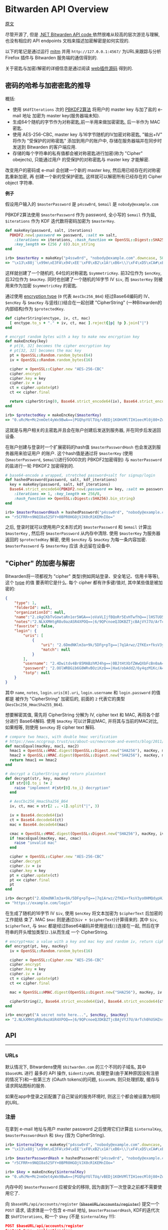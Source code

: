 * Bitwarden API Overview

[[https://github.com/jcs/rubywarden/blob/master/API.md][原文]]

尽管开源了, 但是 [[https://github.com/bitwarden/core][.NET Bitwarden API code ]]依然很难从较高的层次游览与理解, 也没有相应的 API
endpoints 文档来描述加密解密是如何实现的.

以下的笔记是通过运行 [[https://github.com/jcs/rubywarden/blob/master/tools/mitm.rb][mitm]] 并用 ~http://127.0.0.1:4567/~ 为URL来跟踪与分析 Firefox 插件与
Bitwarden 服务端的通信得到的.

关于密匙与加密/解密的详细信息是通过阅读 [[https://github.com/bitwarden/browser][web插件源码]] 得到的.

** 密码的哈希与加密密匙的推导

概括:

  - 使用 ~$KdfIterations~ 次的 [[https://en.wikipedia.org/wiki/PBKDF2][PBKDF2算法]] 将用户的 master key 与加了盐的 e-mail 地址
    加密为 master key(服务器端未知).
  - 生成64个随机的字节作为对称密匙,前一半用来做加密密匙, 后一半作为 MAC 密匙.
  - 使用 AES-256-CBC, master key 与16字节随机的IV加密对称密匙, "输出+IV" 将作为
    "受保护的对称密匙" 添加到用户的账户中, 存储在服务器端并在同步时发送到 Bitwarden 
    的客户端应用.
  - 存储的每个字符串的私有值都会被对称密匙进行加密(称为 "Cipher" obejects), 只能通过用户
    的受保护的对称密匙与 master key 才能解密.

改变用户的密码或 e-mail 会创建一个新的 master key, 然后用已经存在的对称密匙重新加密, 再
创建一个新的受保护密匙, 这样就可以解密所有已经存在的 Cipher object 字符串.

*例子*

假设用户输入的 ~$masterPassword~ 是 ~p4ssw0rd~, ~$email~ 是 ~nobody@example.com~

PBKDF2算法使用 ~$masterPassword~ 作为 password, 全小写的 ~$email~ 作为盐, ~$iterations~
作为 KDF 迭代数将密码加密为 ~$masterKey~.

#+BEGIN_SRC ruby
def makeKey(password, salt, iterations)
  PBKDF2.new(:password => password, :salt => salt,
    :iterations => iterations, :hash_function => OpenSSL::Digest::SHA256,
    :key_length => (256 / 8)).bin_string
end

irb> $masterKey = makeKey("p4ssw0rd", "nobody@example.com".downcase, 5000)
=> "\x13\x88j`\x99m\xE3FA\x94\xEE'\xF0\xB2\x1A!\xB6>\\)\xF4\xD5\xCA#\xE5\e\xA6f5o{\xAA"
#+END_SRC

这样就创建了一个随机的, 64位的对称密匙 ~$symmetricKey~. 前32位作为 ~$encKey~, 后32位作为 
~$macKey~. 同时也创建了一个随机的16字节 IV ~$iv~, 而 ~$masterKey~ 则被用来作为加密 
~$symmetricKey~ 的密匙.

通过使用 [[https://github.com/bitwarden/browser/blob/f1262147a33f302b5e569f13f56739f05bbec362/src/services/constantsService.js#L13-L21][encryption type]] (~0~ 代表 ~AesCbc256_B64~) 经过Base64编码的 IV、 ~$encKey~ 与 ~$macKey~ 与竖线(~|~)结合在一起创建
"CipherString" (一种Bitwarden的内部结构)作为 ~$protectedKey~.

#+BEGIN_SRC ruby
def cipherString(enctype, iv, ct, mac)
  [ enctype.to_s + "." + iv, ct, mac ].reject{|p| !p }.join("|")
end

# encrypt random bytes with a key to make new encryption key
def makeEncKey(key)
  # pt[0, 32] becomes the cipher encryption key
  # pt[32, 32] becomes the mac key
  pt = OpenSSL::Random.random_bytes(64)
  iv = OpenSSL::Random.random_bytes(16)

  cipher = OpenSSL::Cipher.new "AES-256-CBC"
  cipher.encrypt
  cipher.key = key
  cipher.iv = iv
  ct = cipher.update(pt)
  ct << cipher.final

  return cipherString(0, Base64.strict_encode64(iv), Base64.strict_encode64(ct), nil)
end

irb> $protectedKey = makeEncKey($masterKey)
=> "0.uRcMe+Mc2nmOet4yWx9BwA==|PGQhpYUlTUq/vBEDj1KOHVMlTIH1eecMl0j80+Zu0VRVfFa7X/MWKdVM6OM/NfSZicFEwaLWqpyBlOrBXhR+trkX/dPRnfwJD2B93hnLNGQ="
#+END_SRC

这就是与用户相关的主密匙并且会在账户创建后发送到服务器, 并在同步后发送回设备.

在账户创建与登录时一个扩展密码的hash值 ~$masterPasswordHash~ 也会发送到服务器用来验证用户
的账户. 这个hash值是通过将 ~$masterKey~ (使用(~$masterPassword~, ~$email~)进行5000次的
PBKDF2加密得到) 与 ~masterPassword~ 的盐进行一轮 PBKDF2 加密得到的.

#+BEGIN_SRC  ruby
# base64-encode a wrapped, stretched password+salt for signup/login
def hashedPassword(password, salt, kdf_iterations)
  key = makeKey(password, salt, kdf_iterations)
  Base64.strict_encode64(PBKDF2.new(:password => key, :salt => password,
    :iterations => 1, :key_length => 256/8,
    :hash_function => OpenSSL::Digest::SHA256).bin_string)
end

irb> $masterPasswordHash = hashedPassword("p4ssw0rd", "nobody@example.com", 5000)
=> "r5CFRR+n9NQI8a525FY+0BPR0HGOjVJX0cR1KEMnIOo="
#+END_SRC

之后, 登录时就可以使用用户文本形式的 ~$masterPassword~ 和 ~$email~ 计算出 ~$masterKey~ , 
然后将 ~$masterPassword~ 从内存中清除. 使用 ~$masterKey~ 为服务器返回的 ~$protectedKey~ 
解密, 使用 ~$encKey~ 与 ~$macKey~ 为每一条内容加密. ~$masterPassword~ 与 ~$masterKey~ 应该
永远留在设备中.

** "Cipher" 的加密与解密

Bitwarden将一项都视为 "cipher" 类型(例如网站登录、安全笔记、信用卡等等), 这个 [[https://github.com/bitwarden/browser/blob/f1262147a33f302b5e569f13f56739f05bbec362/src/services/constantsService.js#L22-L27][type]] 的值
要表明它是什么. 每个 cipher 都有许多键/值对, 其中某些值是被加密的:

#+BEGIN_SRC  json
{
	"type": 1,
	"folderId": null,
	"organizationId": null,
	"name":"2.zAgCKbTvGowtaRn1er5WGA==|oVaVLIjfBQoRr5EvHTwfhQ==|lHSTUO5Rgfkjl3J/zGJVRfL8Ab5XrepmyMv9iZL5JBE=",
	"notes":"2.NLkXMHtgR8u9azASR4XPOQ==|6/9QPcnoeQJDKBZTjcBAjVYJ7U/ArTch0hUSHZns6v8=|p55cl9FQK/Hef+7yzM7Cfe0w07q5hZI9tTbxupZepyM=",
	"favorite": false,
	"login": {
		"uris": [
			{
				"uri": "2.6DmdNKlm3a+9k/5DFg+pTg==|7q1Arwz/ZfKEx+fksV3yo0HMQdypHJvyiix6hzgF3gY=|7lSXqjfq5rD3/3ofNZVpgv1ags696B2XXJryiGjDZvk=",
				"match": null
			}
		],
		"username": "2.4Dwitdv4Br85MABzhMJ4hg==|0BJtHtXbfZWwQXbFcBn0aA==|LM4VC+qNpezmub1f4l1TMLDb9g/Q+sIis2vDbU32ZGA=",
		"password": "2.OOlWRBGib6G8WRvBOziKzQ==|Had/obAdd2/6y4qzM1Kc/A==|LtHXwZc5PkiReFhkzvEHIL01NrsWGvintQbmqwxoXSI=",
		"totp": null
	}
}
#+END_SRC

其中 ~name~, ~notes~, ~login.uris[0].uri~, ~login.username~ 和 ~login.password~ 的值都是
被作为 "CipherString" 加密后的, 前面的 ~2~ 代表它的类型(~AesCbc256_HmacSha255_B64~).

想要解密其值, 需先将 CipherString 分解为 IV, cipher text 和 MAC, 再将各个部分进行
Base64解码. 使用 ~$macKey~ 可以计算出MAC, 并将其与当前的MAC对比, 如果相等, 则使用 
~$encKey~ 将 cipher text 解码.

#+BEGIN_SRC  ruby
# compare two hmacs, with double hmac verification
# https://www.nccgroup.trust/us/about-us/newsroom-and-events/blog/2011/february/double-hmac-verification/
def macsEqual(macKey, mac1, mac2)
  hmac1 = OpenSSL::HMAC.digest(OpenSSL::Digest.new("SHA256"), macKey, mac1)
  hmac2 = OpenSSL::HMAC.digest(OpenSSL::Digest.new("SHA256"), macKey, mac2)
  return hmac1 == hmac2
end

# decrypt a CipherString and return plaintext
def decrypt(str, key, macKey)
  if str[0].to_i != 2
    raise "implement #{str[0].to_i} decryption"
  end

  # AesCbc256_HmacSha256_B64
  iv, ct, mac = str[2 .. -1].split("|", 3)

  iv = Base64.decode64(iv)
  ct = Base64.decode64(ct)
  mac = Base64.decode64(mac)

  cmac = OpenSSL::HMAC.digest(OpenSSL::Digest.new("SHA256"), macKey, iv + ct)
  if !macsEqual(macKey, mac, cmac)
    raise "invalid mac"
  end

  cipher = OpenSSL::Cipher.new "AES-256-CBC"
  cipher.decrypt
  cipher.iv = iv
  cipher.key = key
  pt = cipher.update(ct)
  pt << cipher.final
  pt
end

irb> decrypt("2.6DmdNKlm3a+9k/5DFg+pTg==|7q1Arwz/ZfKEx+fksV3yo0HMQdypHJvyiix6hzgF3gY=|7lSXqjfq5rD3/3ofNZVpgv1ags696B2XXJryiGjDZvk=", $encKey, $macKey)
=> "https://example.com/login"
#+END_SRC

在生成了随机的16字节 IV ~$iv~, 使用 ~$encKey~ 将文本加密为 ~$cipherText~ 后加密的工作就结
束了. MAC ~$mac~ 则是通过(~$iv + $cipherText~)计算得来的. 其中 ~$iv~, ~$cipherText~, 与 
~$mac~ 都是经过Base64编码并使用竖线(~|~)连接在一起, 然后在字符串的开头增加类型(~2.~)从而生成
一个 CipherString.

#+BEGIN_SRC  ruby
# encrypt+mac a value with a key and mac key and random iv, return cipherString
def encrypt(pt, key, macKey)
  iv = OpenSSL::Random.random_bytes(16)

  cipher = OpenSSL::Cipher.new "AES-256-CBC"
  cipher.encrypt
  cipher.key = key
  cipher.iv = iv
  ct = cipher.update(pt)
  ct << cipher.final

  mac = OpenSSL::HMAC.digest(OpenSSL::Digest.new("SHA256"), macKey, iv + ct)

  cipherString(2, Base64.strict_encode64(iv), Base64.strict_encode64(ct), Base64.strict_encode64(mac))
end

irb> encrypt("A secret note here...", $encKey, $macKey)
=> "2.NLkXMHtgR8u9azASR4XPOQ==|6/9QPcnoeQJDKBZTjcBAjVYJ7U/ArTch0hUSHZns6v8=|p55cl9FQK/Hef+7yzM7Cfe0w07q5hZI9tTbxupZepyM="
#+END_SRC

** API
-----
*** URLs

默认情况下, Bitwardens使用 ~$bitwarden.com~ 的三个不同的子域名, 其中 ~$baseURL~ 进行
最多的 API 操作, ~$identityURL~ 处理登录(由于某种原因没有注册的情况下)和一些第三方
(OAuth tokens)的问题, ~$iconURL~ 则只处理抓取, 缓存与请求网站图标的服务.

如果在app中登录之前配置了自己架设的服务环境时, 则这三个都会被设置为相同的URL.

*** 注册

在拿到 e-mail 地址与用户 master password 之后使用它们计算出 ~$internalKey~, 
~$masterPasswordHash~ 和 ~$key~ (皆为 CipherString).

#+BEGIN_SRC ruby
irb> $internalKey = makeKey("p4ssw0rd", "nobody@example.com".downcase, 5000)
=> "\x13\x88j`\x99m\xE3FA\x94\xEE'\xF0\xB2\x1A!\xB6>\\)\xF4\xD5\xCA#\xE5\e\xA6f5o{\xAA"

irb> $masterPasswordHash = hashedPassword("p4ssw0rd", "nobody@example.com", 5000)
=> "r5CFRR+n9NQI8a525FY+0BPR0HGOjVJX0cR1KEMnIOo="

irb> $key = makeEncKey($internalKey)
=> "0.uRcMe+Mc2nmOet4yWx9BwA==|PGQhpYUlTUq/vBEDj1KOHVMlTIH1eecMl0j80+Zu0VRVfFa7X/MWKdVM6OM/NfSZicFEwaLWqpyBlOrBXhR+trkX/dPRnfwJD2B93hnLNGQ="
#+END_SRC

内存中的 ~$masterPassword~ 应被安全的移除, 因为直到下一次登录之前都不需要使用它了.

向 ~$baseURL/api/accounts/register~ (+~$baseURL/accounts/register~+) 提交一个 ~POST~ 请求, 请求体是一个包含 e-mail 地址, 
~$masterPasswordHash~, KDF的迭代次数 ~$kdfIterations~, 和一个 ~$key~ (不是 
~$internalKey~ !!!):

#+BEGIN_SRC  json
POST $baseURL/api/accounts/register 
Content-type: application/json

{
	"name": null,
	"email": "nobody@example.com",
	"masterPasswordHash": "r5CFRR+n9NQI8a525FY+0BPR0HGOjVJX0cR1KEMnIOo=",
	"masterPasswordHint": null,
	"key": "0.uRcMe+Mc2nmOet4yWx9BwA==|PGQhpYUlTUq/vBEDj1KOHVMlTIH1eecMl0j80+Zu0VRVfFa7X/MWKdVM6OM/NfSZicFEwaLWqpyBlOrBXhR+trkX/dPRnfwJD2B93hnLNGQ=",
	"kdf": 0,
	"kdfIterations": 5000
}
#+END_SRC
 
响应应为 ~200~ 和一个空的相应体.
*** 登录

首先拿到 e-mail 地址与主密码, 然后向 ~$baseURL/accounts/prelogin~ 发送一个 ~POST~ 
请求获得给定 e-mail 地址的KDF迭代次数:

#+BEGIN_SRC json
POST $baseURL/accounts/prelogin
Content-type: application/json

{
	"email": "nobody@example.com",
}
#+END_SRC

~prelogin~ 响应会给出KDF迭代次数:

#+BEGIN_SRC json
{
	"Kdf": 0,
	"KdfIterations": 5000,
}
#+END_SRC

当得到KDF迭代次数后, 通过以下三个值计算出 ~$internalKey~ 和 ~$masterPasswordHash~ :

#+BEGIN_SRC ruby
irb> $internalKey = makeKey("p4ssw0rd", "nobody@example.com".downcase, 5000)
=> "\x13\x88j`\x99m\xE3FA\x94\xEE'\xF0\xB2\x1A!\xB6>\\)\xF4\xD5\xCA#\xE5\e\xA6f5o{\xAA"

irb> $masterPasswordHash = hashedPassword("p4ssw0rd", "nobody@example.com", 5000)
=> "r5CFRR+n9NQI8a525FY+0BPR0HGOjVJX0cR1KEMnIOo="
#+END_SRC

随后主密码会从内存中安全的删除, 因为直到下一次登录之前都不需要使用它了.

之后提交 ~POST~ 请求到 ~$identityURL/connect/token~ (不是 ~$baseURL~).

~deviceIdentifier~ 是设备在登陆时生成的随机的 UUID. [[https://github.com/bitwarden/core/blob/c9a2e67d0965fd046a0b3099e9511c26f0201acd/src/Core/Enums/DeviceType.cs][Firefox]] 的 ~deviceType~ 是 ~2~.

#+BEGIN_SRC json
POST $identityURL/connect/token
Content-type: application/x-www-form-urlencoded

{
	"grant_type": "password",
	"username": "nobody@example.com",
	"password": "r5CFRR+n9NQI8a525FY+0BPR0HGOjVJX0cR1KEMnIOo=",
	"scope": "api offline_access",
	"client_id": "browser",
	"deviceType": 3
	"deviceIdentifier": "aac2e34a-44db-42ab-a733-5322dd582c3d",
	"deviceName": "firefox",
	"devicePushToken": ""
}
#+END_SRC

登陆成功后会得到 ~200~ 状态码和一个JSON响应:

#+BEGIN_SRC json
{
	"access_token": "eyJhbGciOiJSUzI1NiIsImtpZCI6IkJDMz[...](JWT string)",
	"expires_in": 3600,
	"token_type": "Bearer",
	"refresh_token": "28fb1911ef6db24025ce1bae5aa940e117eb09dfe609b425b69bff73d73c03bf",
	"Key": "0.uRcMe+Mc2nmOet4yWx9BwA==|PGQhpYUlTUq/vBEDj1KOHVMlTIH1eecMl0j80+Zu0VRVfFa7X/MWKdVM6OM/NfSZicFEwaLWqpyBlOrBXhR+trkX/dPRnfwJD2B93hnLNGQ=",
}
#+END_SRC

如果账户开启了 2FA(必须通过Bitwarden网站上的bitwarden.com账户完成此操作, 或通过其他
机制处理私人账户), 响应的状态码会是 ~400~ 并且json响应会带有一个包含可用服务的 [[https://github.com/bitwarden/browser/blob/f1262147a33f302b5e569f13f56739f05bbec362/src/services/constantsService.js#L33-L40][provider IDs]] 
的非空数组 ~TwoFactorProviders~ :

#+BEGIN_SRC json
{
	"error": "invalid_grant",
	"error_description": "Two factor required.",
	"TwoFactorProviders": [ 0 ],
	"TwoFactorProviders2": { "0" : null }
}
#+END_SRC

Bitwarden的客户端会提示输入 2FA 令牌, 然后用得到的 ~twoFactorProvider~ 和 ~twoFactorToken
再次向 ~$identityURL/connect/token~ 登陆:

#+BEGIN_SRC json
POST $identityURL/connect/token
Content-type: application/x-www-form-urlencoded

{
	"grant_type": "password",
	"username": "nobody@example.com",
	"password": "r5CFRR+n9NQI8a525FY+0BPR0HGOjVJX0cR1KEMnIOo=",
	"scope": "api offline_access",
	"client_id": "browser",
	"deviceType": 3,
	"deviceIdentifier": "aac2e34a-44db-42ab-a733-5322dd582c3d",
	"deviceName": "firefox",
	"devicePushToken": ""
	"twoFactorToken": "123456",
	"twoFactorProvider": 0,
	"twoFactorRemember": 1,
}
#+END_SRC

成功登陆开启了 2FA 的账户后, 会发送 ~PrivateKey~ 和 ~TwoFactorToken~ 的值但是不确定
它们是做什么用的.

#+BEGIN_SRC json
{
	"access_token": "eyJhbGciOiJSUzI1NiIsImtpZCI6IkJDMz[...](JWT string)",
	"expires_in": 3600,
	"token_type": "Bearer",
	"refresh_token": "28fb1911ef6db24025ce1bae5aa940e117eb09dfe609b425b69bff73d73c03bf",
	"PrivateKey": "2.WAfJirrIw2vPRIYZn/IadA==|v/PLyfn3P1YKDdbRCd+40k3Z[...](very long CipherString)",
	"Key": "0.uRcMe+Mc2nmOet4yWx9BwA==|PGQhpYUlTUq/vBEDj1KOHVMlTIH1eecMl0j80+Zu0VRVfFa7X/MWKdVM6OM/NfSZicFEwaLWqpyBlOrBXhR+trkX/dPRnfwJD2B93hnLNGQ=",
	"TwoFactorToken": "CfDJ8MXkSBvqpelMmq7HvH8L8fsvRsCETUwZQeOOXh21leQs2PmyuvuxdlhT95S+Otmn63gl6FNqLDL2gCqSNB+fHWTqdlX38GSWvGJimuAUeLu3Xgrd2Y0bEzjoBW+3YV4mHJPGwIu/2CaWZl6JW4F229x8fwYbPhRADczligiG1EFxbFswRwmZqmSny5o0VgKUHLIiSDfl2elHYzVpkkKYBoysX9pQ1NoYa7IJJReaWYoP"
}
#+END_SRC

其中 ~access_token~, ~refresh_token~ 和 ~expires_in~ 必须保存用以之后的 API 访问.
~$access_token~ 必须是一个 [[https://jwt.io/][JWT]] 字符串, 如果游览器插件想对其解码与解析则至少要有 ~nbf~,
~exp~, ~iss~, ~sub~, ~email~, ~name~, ~premium~ 和 ~iss~ 的值. ~$access_token~ 在最长 
~expires_in~ 秒里被作为 ~Authentication~ 发送, 之后需要将 ~$refresh_token~ 发送会身份
验证服务器以获取新的 ~$access_token~.

*** 同步
 
客户端的同步为单向同步, 仅从服务器获取所有对象并更新本地数据.

向 ~$baseURL/sync~ 发送一个 ~GET~ 请求, 并以 ~$access_token~ 作为 ~Authentication~ 的
请求头.

#+BEGIN_SRC 
GET $baseURL/sync
Authorization: Bearer eyJhbGciOiJSUzI1NiIsImtpZCI6IkJDMz(rest of $access_token)
#+END_SRC

成功后会得到一个包含 ~Profile~, ~Folders~, ~Ciphers~ 和 ~Domains~ 对象的JSON响应体:

#+BEGIN_SRC json
{
	"Profile": {
		"Id": "0fbfc68d-ba11-416a-ac8a-a82600f0e601",
		"Name": null,
		"Email": "nobody@example.com",
		"EmailVerified": false,
		"Premium": false,
		"MasterPasswordHint": null,
		"Culture": "en-US",
		"TwoFactorEnabled": false,
		"Key": "0.uRcMe+Mc2nmOet4yWx9BwA==|PGQhpYUlTUq/vBEDj1KOHVMlTIH1eecMl0j80+Zu0VRVfFa7X/MWKdVM6OM/NfSZicFEwaLWqpyBlOrBXhR+trkX/dPRnfwJD2B93hnLNGQ=",
		"PrivateKey": null,
		"SecurityStamp": "5d203c3f-bc89-499e-85c4-4431248e1196",
		"Organizations": [
		],
		"Object": "profile"
	},
	"Folders": [
		{
			"Id": "14220912-d002-471d-a364-a82a010cb8f2",
			"Name": "2.tqb+y2z4ChCYHj4romVwGQ==|E8+D7aR5CNnd+jF7fdb9ow==|wELCxyy341G2F+w8bTb87PAUi6sdXeIFTFb4N8tk3E0=",
			"RevisionDate": "2017-11-13T16:20:56.5633333",
			"Object": "folder"
		}
	],
	"Ciphers": [
		{
			"FolderId": null,
			"Favorite": false,
			"Edit": true,
			"Id": "0f01a66f-7802-42bc-9647-a82600f11e10",
			"OrganizationId": null,
			"Type":1,
			"Login":{
				"Uris": [
					{
						"Uri": "2.6DmdNKlm3a+9k/5DFg+pTg==|7q1Arwz/ZfKEx+fksV3yo0HMQdypHJvyiix6hzgF3gY=|7lSXqjfq5rD3/3ofNZVpgv1ags696B2XXJryiGjDZvk=",
						"Match": null,
					},
				],
				"Username": "2.4Dwitdv4Br85MABzhMJ4hg==|0BJtHtXbfZWwQXbFcBn0aA==|LM4VC+qNpezmub1f4l1TMLDb9g/Q+sIis2vDbU32ZGA=",
				"Password":"2.OOlWRBGib6G8WRvBOziKzQ==|Had/obAdd2/6y4qzM1Kc/A==|LtHXwZc5PkiReFhkzvEHIL01NrsWGvintQbmqwxoXSI=",
				"Totp":null,
			},
			"Name": "2.zAgCKbTvGowtaRn1er5WGA==|oVaVLIjfBQoRr5EvHTwfhQ==|lHSTUO5Rgfkjl3J/zGJVRfL8Ab5XrepmyMv9iZL5JBE=",
			"Notes": "2.NLkXMHtgR8u9azASR4XPOQ==|6/9QPcnoeQJDKBZTjcBAjVYJ7U/ArTch0hUSHZns6v8=|p55cl9FQK/Hef+7yzM7Cfe0w07q5hZI9tTbxupZepyM=",
			"Fields": null,
			"Attachments": null,
			"OrganizationUseTotp": false,
			"RevisionDate": "2017-11-09T14:37:52.9033333",
			"Object":"cipher"
		}
	],
	"Domains": {
		"EquivalentDomains": null,
		"GlobalEquivalentDomains": [
			{
				"Type": 2,
				"Domains": [
					"ameritrade.com",
					"tdameritrade.com"
				],
				"Excluded": false
			},
			[...]
		],
		"Object": "domains"
	},
	"Object": "sync"
}
#+END_SRC

*** Token 的刷新

在登陆 ~$expires_in~ 秒后(或最后一次刷新 ~expires_in~ 后), ~$access_token~ 会到期并且
必须被刷新, 使用 ~$refresh_token~ 向身份验证服务器发送一个 ~POST~ 请求并获取一个新的 
~$access_token~.

#+BEGIN_SRC json
POST $identityURL/connect/token
Content-type: application/x-www-form-urlencoded

{
	"grant_type": "refresh_token",
	"client_id": "browser",
	"refresh_token": "28fb1911ef6db24025ce1bae5aa940e117eb09dfe609b425b69bff73d73c03bf",
}
#+END_SRC

成功后响应体中会包含带有新的 ~$access_token~ 和相同的 ~$refresh_token~ 的JSON.

#+BEGIN_SRC json
{
	"access_token": "(new access token)",
	"expires_in": 3600,
	"token_type": "Bearer",
	"refresh_token": "28fb1911ef6db24025ce1bae5aa940e117eb09dfe609b425b69bff73d73c03bf",
}
#+END_SRC

*** 保存新的单元

当新的单元(登陆，安全笔记等等)在设备上被创建时, 会向 ~$baseURL/ciphers~ 发送 ~POST~ 请求:

#+BEGIN_SRC json
POST $baseURL/ciphers
Content-type: application/json
Authorization: Bearer $access_token

{
	"type": 1,
	"folderId": null,
	"organizationId": null,
	"name": "2.d7MttWzJTSSKx1qXjHUxlQ==|01Ath5UqFZHk7csk5DVtkQ==|EMLoLREgCUP5Cu4HqIhcLqhiZHn+NsUDp8dAg1Xu0Io=",
	"notes": null,
	"favorite": false,
	"login": {
		"uri": "2.T57BwAuV8ubIn/sZPbQC+A==|EhUSSpJWSzSYOdJ/AQzfXuUXxwzcs/6C4tOXqhWAqcM=|OWV2VIqLfoWPs9DiouXGUOtTEkVeklbtJQHkQFIXkC8=",
		"username": "2.JbFkAEZPnuMm70cdP44wtA==|fsN6nbT+udGmOWv8K4otgw==|JbtwmNQa7/48KszT2hAdxpmJ6DRPZst0EDEZx5GzesI=",
		"password": "2.e83hIsk6IRevSr/H1lvZhg==|48KNkSCoTacopXRmIZsbWg==|CIcWgNbaIN2ix2Fx1Gar6rWQeVeboehp4bioAwngr0o=",
		"totp": null
	}
}
#+END_SRC

不出问题的话服务器会返回一个带有加密数据的JSON响应:

#+BEGIN_SRC json
{
	"FolderId": null,
	"Favorite": false,
	"Edit": true,
	"Id": "4c2869dd-0e1c-499f-b116-a824016df251",
	"OrganizationId": null,
	"Type": 1,
	"Login": {
		"Uris": [
			{
				"Uri": "2.T57BwAuV8ubIn/sZPbQC+A==|EhUSSpJWSzSYOdJ/AQzfXuUXxwzcs/6C4tOXqhWAqcM=|OWV2VIqLfoWPs9DiouXGUOtTEkVeklbtJQHkQFIXkC8=",
				"Match": null,
			},
		],
	},
	"Username": "2.JbFkAEZPnuMm70cdP44wtA==|fsN6nbT+udGmOWv8K4otgw==|JbtwmNQa7/48KszT2hAdxpmJ6DRPZst0EDEZx5GzesI=",
	"Password": "2.e83hIsk6IRevSr/H1lvZhg==|48KNkSCoTacopXRmIZsbWg==|CIcWgNbaIN2ix2Fx1Gar6rWQeVeboehp4bioAwngr0o=",
	"Totp": null,
	"Name": "2.d7MttWzJTSSKx1qXjHUxlQ==|01Ath5UqFZHk7csk5DVtkQ==|EMLoLREgCUP5Cu4HqIhcLqhiZHn+NsUDp8dAg1Xu0Io=",
	"Notes": null,
	"Fields": null,
	"Attachments": null,
	"OrganizationUseTotp": false,
	"RevisionDate": "2017-11-07T22:12:22.235914Z",
	"Object": "cipher"
}
#+END_SRC

*** 更新单元

向 ~$baseURL/ciphers/(cipher UUID)~ 发送 ~PUT~ 请求:

#+BEGIN_SRC json
PUT $baseURL/ciphers/(cipher UUID)
Content-type: application/json
Authorization: Bearer $access_token

{
	"type": 2,
	"folderId": null,
	"organizationId": null,
	"name": "2.G38TIU3t1pGOfkzjCQE7OQ==|Xa1RupttU7zrWdzIT6oK+w==|J3C6qU1xDrfTgyJD+OrDri1GjgGhU2nmRK75FbZHXoI=",
	"notes": "2.rSw0uVQEFgUCEmOQx0JnDg==|MKqHLD25aqaXYHeYJPH/mor7l3EeSQKsI7A/R+0bFTI=|ODcUScISzKaZWHlUe4MRGuTT2S7jpyDmbOHl7d+6HiM=",
	"favorite": true,
	"secureNote":{
		"type": 0
	}
}
#+END_SRC

JSON响应与创建单元时相同.

*** 删除单元

向 ~$baseURL/ciphers/(cipher UUID)~ 发送一个空的 ~DELETE~ 请求:

#+BEGIN_SRC 
DELETE $baseURL/ciphers/(cipher UUID)
Authorization: Bearer (access_token)
#+END_SRC

请求成功会反回长度为零的响应.

*** 添加附件

向 ~$baseURL/ciphers/(cipher UUID)/attachment~ 发送 ~POST~ 请求.

It is a multipart/form-data post, with the file under the data-attribute 
the single posted entity.

#+BEGIN_SRC json
POST $baseURL/ciphers/(cipher UUID)/attachment
Content-type: application/json
Authorization: Bearer $access_token
{
	"data": {
		"filename": "encrypted_filename"
		"tempfile": blob
	}
}
#+END_SRC

The JSON response will then be the complete cipher item, but now 
containing an entry for the new attachment:

#+BEGIN_SRC json
{
	"FolderId"=>nil,
	...
	"Data"=> ...,
	"Attachments"=>
	[
		{	"Id"=>"7xytytjp1hc2ijy3n5y5vbbnzcukmo8b",
				"Url"=> "https://cdn.bitwarden.com/attachments/(cipher UUID)/7xytytjp1hc2ijy3n5y5vbbnzcukmo8b",
				"FileName"=> "2.GOkRA8iZio1KxB+UkJpfcA==|/Mc8ACbPr9CRRQmNKPYHVg==|4BBQf8YTbPupap6qR97qMdn0NJ88GdTgDPIyBsQ46aA=",
				"Size"=>"65",
				"SizeName"=>"65 Bytes",
				"Object"=>"attachment"
			}
		],
	...,
	"Object"=>"cipher"
}
#+END_SRC



*** 删除附件

向 ~$baseURL/ciphers/(cipher UUID)/attachment/(attachment id)~ 发送一个空的
~DELETE~ 请求:

#+BEGIN_SRC 
DELETE $baseURL/ciphers/(cipher UUID)/attachment/(attachment id)
Authorization: Bearer (access_token)
#+END_SRC

成功后得到长度为0的响应.

*** 下载一个附件

$cdn_url 使用的是官方的服务器 [[https://cdn.bitwarden.com/]].

向 ~$cdn_url/attachments/(cipher UUID)/(attachment id)~ 发送一个未验证身份的
~GET~ 请求:

#+BEGIN_SRC
GET $cdn_url/attachments/(cipher UUID)/(attachment id)
#+END_SRC

该文件会作为响应发送.
 
*** 文件夹

通过向 ~$baseURL/folders~ 发送 ~POST~ 请求创建一个文件夹:

#+BEGIN_SRC json
POST $baseURL/folders
Content-type: application/json
Authorization: Bearer $access_token

{
	"name": "2.FQAwIBaDbczEGnEJw4g4hw==|7KreXaC0duAj0ulzZJ8ncA==|nu2sEvotjd4zusvGF8YZJPnS9SiJPDqc1VIfCrfve/o="
}
#+END_SRC

JSON响应:

#+BEGIN_SRC json
{
	"Id": "14220912-d002-471d-a364-a82a010cb8f2",
	"Name": "2.FQAwIBaDbczEGnEJw4g4hw==|7KreXaC0duAj0ulzZJ8ncA==|nu2sEvotjd4zusvGF8YZJPnS9SiJPDqc1VIfCrfve/o=",
	"RevisionDate": "2017-11-13T16:18:23.3078169Z",
	"Object": "folder"
}
#+END_SRC

想要重命名文件夹, 使用相同的结构向 ~$baseURL/folders/(folder UUID)~ 发送 ~POST~ 请求,
会得到相同的结果.

想要删除一个文件夹, 向 ~$baseURL/folders/(folder UUID)~ 发送 ~DELETE~ 请求并在成功
后得到一个零长度的响应.

*** 图标

每个登陆密码都一个显示其URL的图标(favicon), 该图标是通过Bitwarden的服务器获取的(大概
用于缓存).

想要获取URL的图标, 向 ~$iconURL/(domain)/icon.png~ 发送未经身份验证的 ~GET~ 请求:

#+BEGIN_SRC 
GET $iconURL/google.com/icon.png
(no authentication header)
#+END_SRC

返回的二进制响应中会包含图标.
